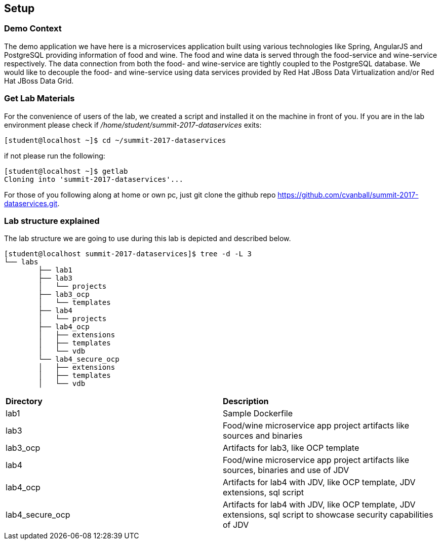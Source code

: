 == Setup

=== Demo Context
The demo application we have here is a microservices application built using various technologies like Spring, AngularJS and PostgreSQL providing information of food and wine. The food and wine data is served through the food-service and wine-service respectively. The data connection from both the food- and wine-service are tightly coupled to the PostgreSQL database. We would like to decouple the food- and wine-service using data services provided by Red Hat JBoss Data Virtualization and/or Red Hat JBoss Data Grid.

=== Get Lab Materials
For the convenience of users of the lab, we created a script and installed it on the machine in front of you. If you are in the lab environment please check if _/home/student/summit-2017-dataservices_ exits:

[source,bash]
----
[student@localhost ~]$ cd ~/summit-2017-dataservices
----

if not please run the following:

[source,bash]
----
[student@localhost ~]$ getlab
Cloning into 'summit-2017-dataservices'...
----

For those of you following along at home or own pc, just git clone the github repo https://github.com/cvanball/summit-2017-dataservices.git.

=== Lab structure explained
The lab structure we are going to use during this lab is depicted and described below. 

[source,bash]
----
[student@localhost summit-2017-dataservices]$ tree -d -L 3
└── labs
	├── lab1
	├── lab3
	│   └── projects
	├── lab3_ocp
	│   └── templates
	├── lab4
	│   └── projects
	├── lab4_ocp
	│   ├── extensions
	│   ├── templates
	│   └── vdb
	└── lab4_secure_ocp
	│   ├── extensions
	│   ├── templates
	│   └── vdb
----

[cols="2"] 
|===
|*Directory*
|*Description*

|lab1
|Sample Dockerfile 

|lab3
|Food/wine microservice app project artifacts like sources and binaries

|lab3_ocp
|Artifacts for lab3, like OCP template

|lab4
|Food/wine microservice app project artifacts like sources, binaries and use of JDV

|lab4_ocp
|Artifacts for lab4 with JDV, like OCP template, JDV extensions, sql script

|lab4_secure_ocp
|Artifacts for lab4 with JDV, like OCP template, JDV extensions, sql script to showcase security capabilities of JDV

|===